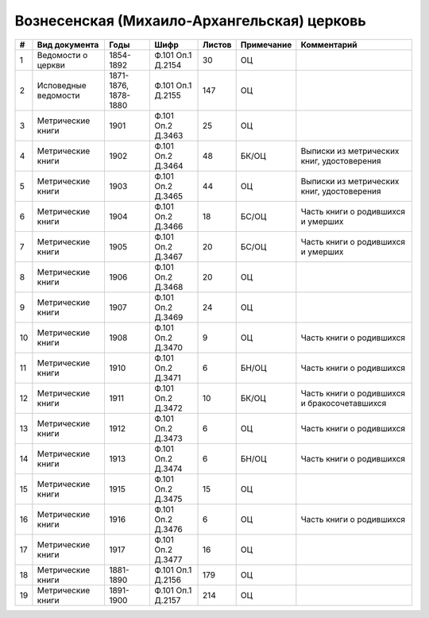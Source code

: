 
.. Church datasheet RST template
.. Autogenerated by cfp-sphinx.py

.. index:: Вознесенская (Михаило-Архангельская) церковь

Вознесенская (Михаило-Архангельская) церковь
============================================

.. list-table::
   :header-rows: 1

   * - #
     - Вид документа
     - Годы
     - Шифр
     - Листов
     - Примечание
     - Комментарий

   * - 1
     - Ведомости о церкви
     - 1854-1892
     - Ф.101 Оп.1 Д.2154
     - 30
     - ОЦ
     - 
   * - 2
     - Исповедные ведомости
     - 1871-1876, 1878-1880
     - Ф.101 Оп.1 Д.2155
     - 147
     - ОЦ
     - 
   * - 3
     - Метрические книги
     - 1901
     - Ф.101 Оп.2 Д.3463
     - 25
     - ОЦ
     - 
   * - 4
     - Метрические книги
     - 1902
     - Ф.101 Оп.2 Д.3464
     - 48
     - БК/ОЦ
     - Выписки из метрических книг, удостоверения
   * - 5
     - Метрические книги
     - 1903
     - Ф.101 Оп.2 Д.3465
     - 44
     - ОЦ
     - Выписки из метрических книг, удостоверения
   * - 6
     - Метрические книги
     - 1904
     - Ф.101 Оп.2 Д.3466
     - 18
     - БС/ОЦ
     - Часть книги о родившихся и умерших
   * - 7
     - Метрические книги
     - 1905
     - Ф.101 Оп.2 Д.3467
     - 20
     - БС/ОЦ
     - Часть книги о родившихся и умерших
   * - 8
     - Метрические книги
     - 1906
     - Ф.101 Оп.2 Д.3468
     - 20
     - ОЦ
     - 
   * - 9
     - Метрические книги
     - 1907
     - Ф.101 Оп.2 Д.3469
     - 24
     - ОЦ
     - 
   * - 10
     - Метрические книги
     - 1908
     - Ф.101 Оп.2 Д.3470
     - 9
     - ОЦ
     - Часть книги о родившихся
   * - 11
     - Метрические книги
     - 1910
     - Ф.101 Оп.2 Д.3471
     - 6
     - БН/ОЦ
     - Часть книги о родившихся
   * - 12
     - Метрические книги
     - 1911
     - Ф.101 Оп.2 Д.3472
     - 10
     - БК/ОЦ
     - Часть книги о родившихся и бракосочетавшихся
   * - 13
     - Метрические книги
     - 1912
     - Ф.101 Оп.2 Д.3473
     - 6
     - ОЦ
     - Часть книги о родившихся
   * - 14
     - Метрические книги
     - 1913
     - Ф.101 Оп.2 Д.3474
     - 6
     - БН/ОЦ
     - Часть книги о родившихся
   * - 15
     - Метрические книги
     - 1915
     - Ф.101 Оп.2 Д.3475
     - 15
     - ОЦ
     - 
   * - 16
     - Метрические книги
     - 1916
     - Ф.101 Оп.2 Д.3476
     - 6
     - ОЦ
     - Часть книги о родившихся
   * - 17
     - Метрические книги
     - 1917
     - Ф.101 Оп.2 Д.3477
     - 16
     - ОЦ
     - 
   * - 18
     - Метрические книги
     - 1881-1890
     - Ф.101 Оп.1 Д.2156
     - 179
     - ОЦ
     - 
   * - 19
     - Метрические книги
     - 1891-1900
     - Ф.101 Оп.1 Д.2157
     - 214
     - ОЦ
     - 


